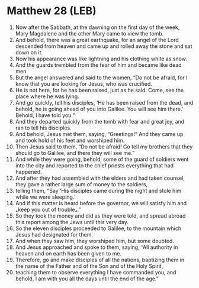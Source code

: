 * Matthew 28 (LEB)
:PROPERTIES:
:ID: LEB/40-MAT28
:END:

1. Now after the Sabbath, at the dawning on the first day of the week, Mary Magdalene and the other Mary came to view the tomb.
2. And behold, there was a great earthquake, for an angel of the Lord descended from heaven and came up and rolled away the stone and sat down on it.
3. Now his appearance was like lightning and his clothing white as snow.
4. And the guards trembled from the fear of him and became like dead men.
5. But the angel answered and said to the women, “Do not be afraid, for I know that you are looking for Jesus, who was crucified.
6. He is not here, for he has been raised, just as he said. Come, see the place where he was lying.
7. And go quickly, tell his disciples, ‘He has been raised from the dead, and behold, he is going ahead of you into Galilee. You will see him there.’ Behold, I have told you.”
8. And they departed quickly from the tomb with fear and great joy, and ran to tell his disciples.
9. And behold, Jesus met them, saying, “Greetings!” And they came up and took hold of his feet and worshiped him.
10. Then Jesus said to them, “Do not be afraid! Go tell my brothers that they should go to Galilee, and there they will see me.”
11. And while they were going, behold, some of the guard of soldiers went into the city and reported to the chief priests everything that had happened.
12. And after they had assembled with the elders and had taken counsel, they gave a rather large sum of money to the soldiers,
13. telling them, “Say ‘His disciples came during the night and stole him while we were sleeping.’
14. And if this matter is heard before the governor, we will satisfy him and ⌞keep you out of trouble⌟.”
15. So they took the money and did as they were told, and spread abroad this report among the Jews until this very day.
16. So the eleven disciples proceeded to Galilee, to the mountain which Jesus had designated for them.
17. And when they saw him, they worshiped him, but some doubted.
18. And Jesus approached and spoke to them, saying, “All authority in heaven and on earth has been given to me.
19. Therefore, go and make disciples of all the nations, baptizing them in the name of the Father and of the Son and of the Holy Spirit,
20. teaching them to observe everything I have commanded you, and behold, I am with you all the days until the end of the age.”

